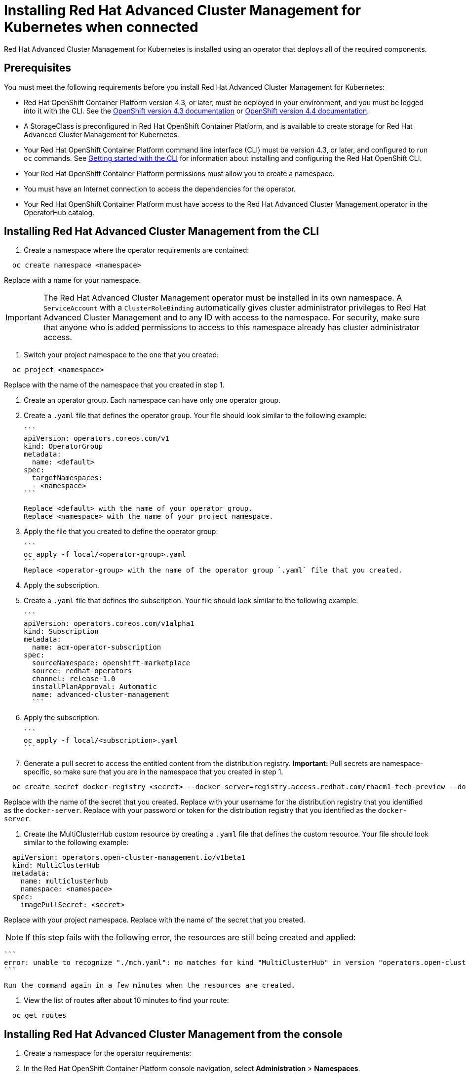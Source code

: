 [#installing-red-hat-advanced-cluster-management-for-kubernetes-when-connected]
= Installing Red Hat Advanced Cluster Management for Kubernetes when connected

Red Hat Advanced Cluster Management for Kubernetes is installed using an operator that deploys all of the required components.

[#prerequisites]
== Prerequisites

You must meet the following requirements before you install Red Hat Advanced Cluster Management for Kubernetes:

* Red Hat OpenShift Container Platform version 4.3, or later, must be deployed in your environment, and you must be logged into it with the CLI.
See the https://docs.openshift.com/container-platform/4.3/welcome/index.html[OpenShift version 4.3 documentation] or https://docs.openshift.com/container-platform/4.4/welcome/index.html[OpenShift version 4.4 documentation].
* A StorageClass is preconfigured in Red Hat OpenShift Container Platform, and is available to create storage for Red Hat Advanced Cluster Management for Kubernetes.
* Your Red Hat OpenShift Container Platform command line interface (CLI) must be version 4.3, or later, and configured to run `oc` commands.
See https://docs.openshift.com/container-platform/4.3/cli_reference/openshift_cli/getting-started-cli.html[Getting started with the CLI] for information about installing and configuring the Red Hat OpenShift CLI.
* Your Red Hat OpenShift Container Platform permissions must allow you to create a namespace.
* You must have an Internet connection to access the dependencies for the operator.
* Your Red Hat OpenShift Container Platform must have access to the Red Hat Advanced Cluster Management operator in the OperatorHub catalog.

[#installing-red-hat-advanced-cluster-management-from-the-cli]
== Installing Red Hat Advanced Cluster Management from the CLI

. Create a namespace where the operator requirements are contained:

----
  oc create namespace <namespace>
----

Replace +++<namespace>+++with a name for your namespace.+++</namespace>+++

IMPORTANT: The Red Hat Advanced Cluster Management operator must be installed in its own namespace.
A `ServiceAccount` with a `ClusterRoleBinding` automatically gives cluster administrator privileges to Red Hat Advanced Cluster Management and to any ID with access to the namespace.
For security, make sure that anyone who is added permissions to access to this namespace already has cluster administrator access.

. Switch your project namespace to the one that you created:

----
  oc project <namespace>
----

Replace +++<namespace>+++with the name of the namespace that you created in step 1.+++</namespace>+++

. Create an operator group.
Each namespace can have only one operator group.
. Create a `.yaml` file that defines the operator group.
Your file should look similar to the following example:

 ```
 apiVersion: operators.coreos.com/v1
 kind: OperatorGroup
 metadata:
   name: <default>
 spec:
   targetNamespaces:
   - <namespace>
 ```

 Replace <default> with the name of your operator group.
 Replace <namespace> with the name of your project namespace.

. Apply the file that you created to define the operator group:

 ```
 oc apply -f local/<operator-group>.yaml
 ```
 Replace <operator-group> with the name of the operator group `.yaml` file that you created.

. Apply the subscription.
. Create a `.yaml` file that defines the subscription.
Your file should look similar to the following example:

 ```
 apiVersion: operators.coreos.com/v1alpha1
 kind: Subscription
 metadata:
   name: acm-operator-subscription
 spec:
   sourceNamespace: openshift-marketplace
   source: redhat-operators
   channel: release-1.0
   installPlanApproval: Automatic
   name: advanced-cluster-management
   ```

. Apply the subscription:

 ```
 oc apply -f local/<subscription>.yaml
 ```

. Generate a pull secret to access the entitled content from the distribution registry.
*Important:* Pull secrets are namespace-specific, so make sure that you are in the namespace that you created in step 1.

----
  oc create secret docker-registry <secret> --docker-server=registry.access.redhat.com/rhacm1-tech-preview --docker-username=<docker_username> --docker-password=<docker_password>
----

Replace +++<secret>+++with the name of the secret that you created.
Replace +++<docker_username>+++with your username for the distribution registry that you identified as the `docker-server`.
Replace +++<docker_password>+++with your password or token for the distribution registry that you identified as the `docker-server`.+++</docker_password>++++++</docker_username>++++++</secret>+++

. Create the MultiClusterHub custom resource by creating a `.yaml` file that defines the custom resource.
Your file should look similar to the following example:

----
  apiVersion: operators.open-cluster-management.io/v1beta1
  kind: MultiClusterHub
  metadata:
    name: multiclusterhub
    namespace: <namespace>
  spec:
    imagePullSecret: <secret>
----

Replace +++<namespace>+++with your project namespace.
Replace +++<secret>+++with the name of the secret that you created.+++</secret>++++++</namespace>+++

NOTE: If this step fails with the following error, the resources are still being created and applied:

 ```
 error: unable to recognize "./mch.yaml": no matches for kind "MultiClusterHub" in version "operators.open-cluster-management.io/v1beta1"
 ```

 Run the command again in a few minutes when the resources are created.

. View the list of routes after about 10 minutes to find your route:

----
  oc get routes
----

[#installing-red-hat-advanced-cluster-management-from-the-console]
== Installing Red Hat Advanced Cluster Management from the console

. Create a namespace for the operator requirements:
. In the Red Hat OpenShift Container Platform console navigation, select *Administration* > *Namespaces*.
. Select *Create Namespace*.
. Provide a name for your namespace.
This is the namespace that you use throughout the installation process.
. Select *Create*.

IMPORTANT: The Red Hat Advanced Cluster Management operator must be installed in its own namespace.
A `ServiceAccount` with a `ClusterRoleBinding` automatically gives cluster administrator privileges to Red Hat Advanced Cluster Management and to any ID with access to the namespace.
For security, make sure that anyone who is given access to this namespace already has cluster administrator access.

. Switch your project namespace to the one that you created in step 1.
This ensures that the steps are completed in the correct namespace.
Some resources are namespace-specific.
. In the Red Hat OpenShift Container Platform console navigation, select *Administration* > *Namespaces*.
. In the _Projects_ field, select the namespace that you created in step 1 from the dropdown list.
. Create a pull secret that provides the entitlement to the downloads.
. In the Red Hat OpenShift Container Platform console navigation, select *Workloads* > *Secrets*.
. Select *Create* > *Image Pull Secret*.
. Enter a name for your secret.
. Select *Image Registry Credentials* as the authentication type.
. In the _Registry Server Address_ field, enter the address of the distribution registry that contains your image.
In most cases, it is `registry.access.redhat.com/rhacm1-tech-preview`.
. Enter your username and password or token for the distribution registry that contains the image.
. Select *Create* to create the pull secret.
. Subscribe to the operator.
. In the Red Hat OpenShift Container Platform console navigation, select *Operators* > *OperatorHub*.
. Select *Red Hat Advanced Cluster Management*.
*Tip:* You can filter on the _Integration & Delivery_ category to narrow the choices.
. Select *Install*.
. Update the values, if necessary.
. Select *Subscribe*.
. Create the _MultiClusterHub_ custom resource.
. In the Red Hat OpenShift Container Platform console navigation, select *Installed Operators* > *MultiClusterHub*.
. Select the *MultiClusterHub* tab.
. Select *Create MultiClusterHub*.
. Update the default values in the `.yaml` file, according to your needs.
The following example shows some sample data:

....
```
apiVersion: operators.open-cluster-management.io/v1beta1
kind: MultiClusterHub
metadata:
  name: multiclusterhub
  namespace: <namespace>
spec:
  imagePullSecret: <secret>
```

Replace <secret> with the name of the pull secret that you created.
Confirm that the <namespace> is your project namespace.
....

. Select *Create* to initialize the custom resource.
It can take up to 10 minutes for the hub to build and start.
+
After the hub is created, the status for the operator is _Running_ on the _Installed Operators_ page.

. Access the console for the hub.
. In the Red Hat OpenShift Container Platform console navigation, select *Networking* > *Routes*.
. View the URL for your hub in the list, and navigate to it to access the console for your hub.
